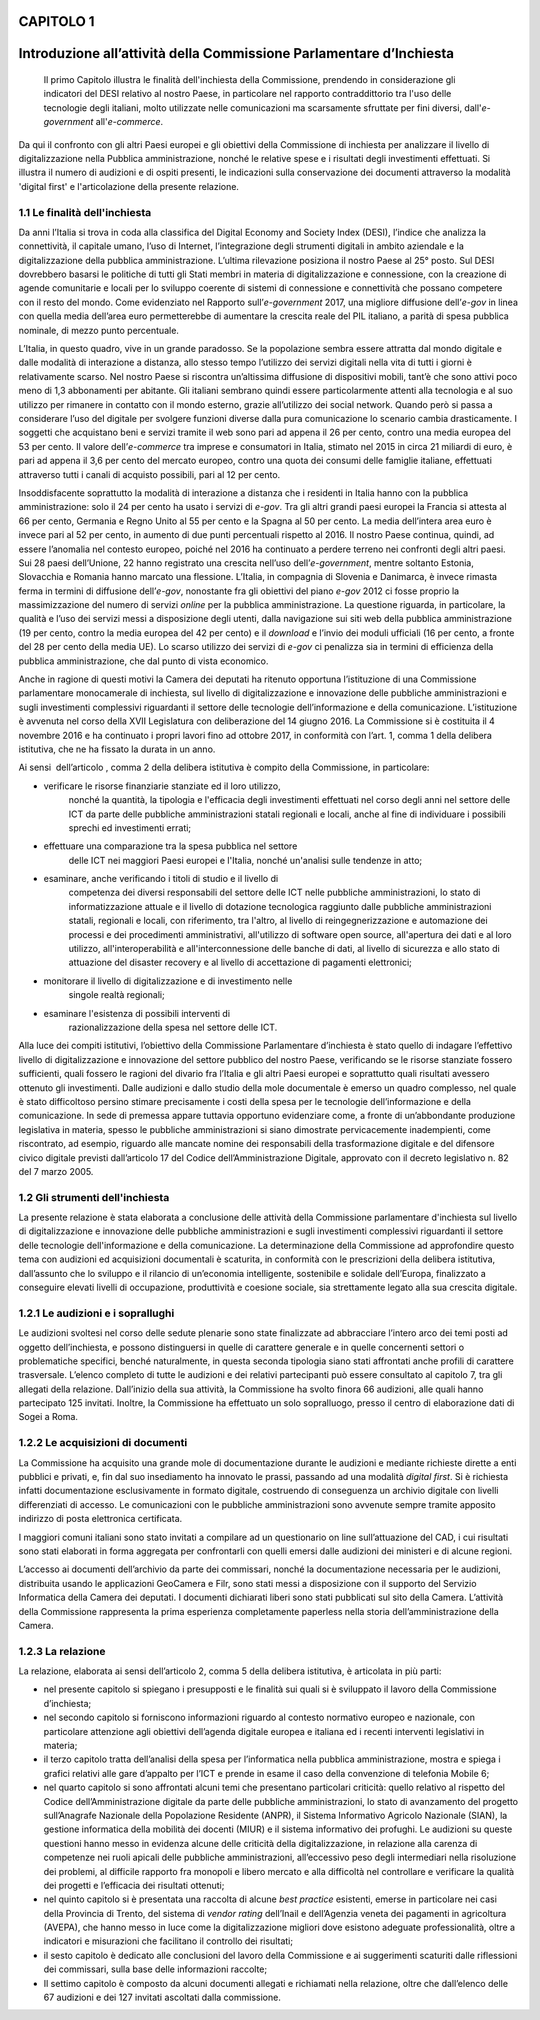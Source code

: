 CAPITOLO 1
==================================================
Introduzione all’attività della Commissione Parlamentare d’Inchiesta
==================================================

    .. Important::
    Il primo Capitolo illustra le finalità dell'inchiesta della Commissione,
    prendendo in considerazione gli indicatori del DESI relativo al nostro
    Paese, in particolare nel rapporto contraddittorio tra l'uso delle
    tecnologie degli italiani, molto utilizzate nelle comunicazioni ma
    scarsamente sfruttate per fini diversi, dall'\ *e-government*
    all'\ *e-commerce*. 

Da qui il confronto con gli altri Paesi europei e
gli obiettivi della Commissione di inchiesta per analizzare il livello
di digitalizzazione nella Pubblica amministrazione, nonché le relative
spese e i risultati degli investimenti effettuati. Si illustra il numero
di audizioni e di ospiti presenti, le indicazioni sulla conservazione
dei documenti attraverso la modalità 'digital first' e l'articolazione
della presente relazione.

1.1 Le finalità dell'inchiesta
^^^^^^^^^^^^^^^^^^^^^^^^^^^^^^^^^^^^^^
Da anni l’Italia si trova in coda alla classifica del Digital Economy
and Society Index (DESI), l’indice che analizza la connettività, il
capitale umano, l’uso di Internet, l’integrazione degli strumenti
digitali in ambito aziendale e la digitalizzazione della pubblica
amministrazione. L’ultima rilevazione posiziona il nostro Paese al 25°
posto. Sul DESI dovrebbero basarsi le politiche di tutti gli Stati
membri in materia di digitalizzazione e connessione, con la creazione di
agende comunitarie e locali per lo sviluppo coerente di sistemi di
connessione e connettività che possano competere con il resto del mondo.
Come evidenziato nel Rapporto sull’\ *e-government* 2017, una migliore
diffusione dell’\ *e-gov* in linea con quella media dell’area euro
permetterebbe di aumentare la crescita reale del PIL italiano, a parità
di spesa pubblica nominale, di mezzo punto percentuale.

L’Italia, in questo quadro, vive in un grande paradosso. Se la
popolazione sembra essere attratta dal mondo digitale e dalle modalità
di interazione a distanza, allo stesso tempo l’utilizzo dei servizi
digitali nella vita di tutti i giorni è relativamente scarso. Nel nostro
Paese si riscontra un’altissima diffusione di dispositivi mobili, tant’è
che sono attivi poco meno di 1,3 abbonamenti per abitante. Gli italiani
sembrano quindi essere particolarmente attenti alla tecnologia e al suo
utilizzo per rimanere in contatto con il mondo esterno, grazie
all’utilizzo dei social network. Quando però si passa a considerare
l’uso del digitale per svolgere funzioni diverse dalla pura
comunicazione lo scenario cambia drasticamente. I soggetti che
acquistano beni e servizi tramite il web sono pari ad appena il 26 per
cento, contro una media europea del 53 per cento. Il valore
dell’\ *e-commerce* tra imprese e consumatori in Italia, stimato nel
2015 in circa 21 miliardi di euro, è pari ad appena il 3,6 per cento del
mercato europeo, contro una quota dei consumi delle famiglie italiane,
effettuati attraverso tutti i canali di acquisto possibili, pari al 12
per cento.

Insoddisfacente soprattutto la modalità di interazione a distanza che i
residenti in Italia hanno con la pubblica amministrazione: solo il 24
per cento ha usato i servizi di *e-gov*. Tra gli altri grandi paesi
europei la Francia si attesta al 66 per cento, Germania e Regno Unito al
55 per cento e la Spagna al 50 per cento. La media dell’intera area euro
è invece pari al 52 per cento, in aumento di due punti percentuali
rispetto al 2016. Il nostro Paese continua, quindi, ad essere l’anomalia
nel contesto europeo, poiché nel 2016 ha continuato a perdere terreno
nei confronti degli altri paesi. Sui 28 paesi dell’Unione, 22 hanno
registrato una crescita nell’uso dell’\ *e-government*, mentre soltanto
Estonia, Slovacchia e Romania hanno marcato una flessione. L’Italia, in
compagnia di Slovenia e Danimarca, è invece rimasta ferma in termini di
diffusione dell’\ *e-gov*, nonostante fra gli obiettivi del piano
*e-gov* 2012 ci fosse proprio la massimizzazione del numero di servizi
*online* per la pubblica amministrazione. La questione riguarda, in
particolare, la qualità e l’uso dei servizi messi a disposizione degli
utenti, dalla navigazione sui siti web della pubblica amministrazione
(19 per cento, contro la media europea del 42 per cento) e il *download*
e l’invio dei moduli ufficiali (16 per cento, a fronte del 28 per cento
della media UE). Lo scarso utilizzo dei servizi di *e-gov* ci penalizza
sia in termini di efficienza della pubblica amministrazione, che dal
punto di vista economico.

Anche in ragione di questi motivi la Camera dei deputati ha ritenuto
opportuna l’istituzione di una Commissione parlamentare monocamerale di
inchiesta, sul livello di digitalizzazione e innovazione delle pubbliche
amministrazioni e sugli investimenti complessivi riguardanti il settore
delle tecnologie dell’informazione e della comunicazione. L’istituzione
è avvenuta nel corso della XVII Legislatura con deliberazione del 14
giugno 2016. La Commissione si è costituita il 4 novembre 2016 e ha
continuato i propri lavori fino ad ottobre 2017, in conformità con
l’art. 1, comma 1 della delibera istitutiva, che ne ha fissato la durata
in un anno.

Ai sensi  dell’articolo , comma 2 della delibera istitutiva è compito
della Commissione, in particolare:

- verificare le risorse finanziarie stanziate ed il loro utilizzo,
    nonché la quantità, la tipologia e l'efficacia degli investimenti
    effettuati nel corso degli anni nel settore delle ICT da parte delle
    pubbliche amministrazioni statali regionali e locali, anche al fine
    di individuare i possibili sprechi ed investimenti errati;

- effettuare una comparazione tra la spesa pubblica nel settore
    delle ICT nei maggiori Paesi europei e l'Italia, nonché un'analisi
    sulle tendenze in atto;

- esaminare, anche verificando i titoli di studio e il livello di
    competenza dei diversi responsabili del settore delle ICT nelle
    pubbliche amministrazioni, lo stato di informatizzazione attuale e
    il livello di dotazione tecnologica raggiunto dalle pubbliche
    amministrazioni statali, regionali e locali, con riferimento, tra
    l'altro, al livello di reingegnerizzazione e automazione dei
    processi e dei procedimenti amministrativi, all'utilizzo di software
    open source, all'apertura dei dati e al loro utilizzo,
    all'interoperabilità e all'interconnessione delle banche di dati, al
    livello di sicurezza e allo stato di attuazione del disaster
    recovery e al livello di accettazione di pagamenti elettronici;

- monitorare il livello di digitalizzazione e di investimento nelle
    singole realtà regionali;

- esaminare l'esistenza di possibili interventi di
    razionalizzazione della spesa nel settore delle ICT.

Alla luce dei compiti istitutivi, l’obiettivo della Commissione
Parlamentare d’inchiesta è stato quello di indagare l’effettivo livello
di digitalizzazione e innovazione del settore pubblico del nostro Paese,
verificando se le risorse stanziate fossero sufficienti, quali fossero
le ragioni del divario fra l’Italia e gli altri Paesi europei e
soprattutto quali risultati avessero ottenuto gli investimenti. Dalle
audizioni e dallo studio della mole documentale è emerso un quadro
complesso, nel quale è stato difficoltoso persino stimare precisamente i
costi della spesa per le tecnologie dell’informazione e della
comunicazione. In sede di premessa appare tuttavia opportuno evidenziare
come, a fronte di un’abbondante produzione legislativa in materia,
spesso le pubbliche amministrazioni si siano dimostrate pervicacemente
inadempienti, come riscontrato, ad esempio, riguardo alle mancate nomine
dei responsabili della trasformazione digitale e del difensore civico
digitale previsti dall’articolo 17 del Codice dell’Amministrazione
Digitale, approvato con il decreto legislativo n. 82 del 7 marzo 2005.
  
1.2 Gli strumenti dell'inchiesta
^^^^^^^^^^^^^^^^^^^^^^^^^^^^^^^^^^^^^^
La presente relazione è stata elaborata a conclusione delle attività
della Commissione parlamentare d'inchiesta sul livello di
digitalizzazione e innovazione delle pubbliche amministrazioni e sugli
investimenti complessivi riguardanti il settore delle tecnologie
dell'informazione e della comunicazione. La determinazione della
Commissione ad approfondire questo tema con audizioni ed acquisizioni
documentali è scaturita, in conformità con le prescrizioni della
delibera istitutiva, dall’assunto che lo sviluppo e il rilancio di
un’economia intelligente, sostenibile e solidale dell’Europa,
finalizzato a conseguire elevati livelli di occupazione, produttività e
coesione sociale, sia strettamente legato alla sua crescita digitale.

1.2.1 Le audizioni e i soprallughi
^^^^^^^^^^^^^^^^^^^^^^^^^^^^^^^^^^^^^^

Le audizioni svoltesi nel corso delle sedute plenarie sono state
finalizzate ad abbracciare l’intero arco dei temi posti ad oggetto
dell’inchiesta, e possono distinguersi in quelle di carattere generale e
in quelle concernenti settori o problematiche specifici, benché
naturalmente, in questa seconda tipologia siano stati affrontati anche
profili di carattere trasversale. L’elenco completo di tutte le
audizioni e dei relativi partecipanti può essere consultato al capitolo
7, tra gli allegati della relazione. Dall’inizio della sua attività, la
Commissione ha svolto finora 66 audizioni, alle quali hanno partecipato
125 invitati. Inoltre, la Commissione ha effettuato un solo sopralluogo,
presso il centro di elaborazione dati di Sogei a Roma.

1.2.2 Le acquisizioni di documenti
^^^^^^^^^^^^^^^^^^^^^^^^^^^^^^^^^^^^^^

La Commissione ha acquisito una grande mole di documentazione durante le
audizioni e mediante richieste dirette a enti pubblici e privati, e, fin
dal suo insediamento ha innovato le prassi, passando ad una modalità
*digital first*. Si è richiesta infatti documentazione esclusivamente in
formato digitale, costruendo di conseguenza un archivio digitale con
livelli differenziati di accesso. Le comunicazioni con le pubbliche
amministrazioni sono avvenute sempre tramite apposito indirizzo di posta
elettronica certificata.

I maggiori comuni italiani sono stato invitati a compilare ad un
questionario on line sull’attuazione del CAD, i cui risultati sono stati
elaborati in forma aggregata per confrontarli con quelli emersi dalle
audizioni dei ministeri e di alcune regioni.

L’accesso ai documenti dell’archivio da parte dei commissari, nonché la
documentazione necessaria per le audizioni, distribuita usando le
applicazioni GeoCamera e Filr, sono stati messi a disposizione con il
supporto del Servizio Informatica della Camera dei deputati. I documenti
dichiarati liberi sono stati pubblicati sul sito della Camera.
L’attività della Commissione rappresenta la prima esperienza
completamente paperless nella storia dell’amministrazione della Camera.

1.2.3 La relazione
^^^^^^^^^^^^^^^^^^^^^^^^^^^^^^^^^^^^^^
La relazione, elaborata ai sensi dell’articolo 2, comma 5 della delibera
istitutiva, è articolata in più parti:

-  nel presente capitolo si spiegano i presupposti e le finalità sui
   quali si è sviluppato il lavoro della Commissione d’inchiesta;

-  nel secondo capitolo si forniscono informazioni riguardo al contesto
   normativo europeo e nazionale, con particolare attenzione agli
   obiettivi dell’agenda digitale europea e italiana ed i recenti
   interventi legislativi in materia;

-  il terzo capitolo tratta dell’analisi della spesa per l’informatica
   nella pubblica amministrazione, mostra e spiega i grafici relativi
   alle gare d’appalto per l’ICT e prende in esame il caso della
   convenzione di telefonia Mobile 6;

-  nel quarto capitolo si sono affrontati alcuni temi che presentano
   particolari criticità: quello relativo al rispetto del Codice
   dell’Amministrazione digitale da parte delle pubbliche
   amministrazioni, lo stato di avanzamento del progetto sull’Anagrafe
   Nazionale della Popolazione Residente (ANPR), il Sistema Informativo
   Agricolo Nazionale (SIAN), la gestione informatica della mobilità dei
   docenti (MIUR) e il sistema informativo dei profughi. Le audizioni su
   queste questioni hanno messo in evidenza alcune delle criticità della
   digitalizzazione, in relazione alla carenza di competenze nei ruoli
   apicali delle pubbliche amministrazioni, all’eccessivo peso degli
   intermediari nella risoluzione dei problemi, al difficile rapporto
   fra monopoli e libero mercato e alla difficoltà nel controllare e
   verificare la qualità dei progetti e l’efficacia dei risultati
   ottenuti;

-  nel quinto capitolo si è presentata una raccolta di alcune *best
   practice* esistenti, emerse in particolare nei casi della Provincia
   di Trento, del sistema di *vendor rating* dell’Inail e dell’Agenzia
   veneta dei pagamenti in agricoltura (AVEPA), che hanno messo in luce
   come la digitalizzazione migliori dove esistono adeguate
   professionalità, oltre a indicatori e misurazioni che facilitano il
   controllo dei risultati;

-  il sesto capitolo è dedicato alle conclusioni del lavoro della
   Commissione e ai suggerimenti scaturiti dalle riflessioni dei
   commissari, sulla base delle informazioni raccolte;

-  Il settimo capitolo è composto da alcuni documenti allegati e
   richiamati nella relazione, oltre che dall’elenco delle 67 audizioni
   e dei 127 invitati ascoltati dalla commissione.

